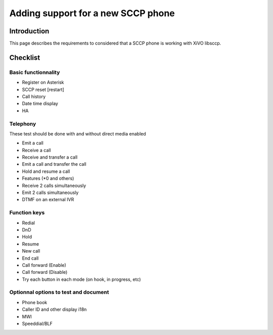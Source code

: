 ***********************************
Adding support for a new SCCP phone
***********************************


Introduction
------------

This page describes the requirements to considered that a SCCP phone is working
with XiVO libsccp.


Checklist
---------


Basic functionnality
^^^^^^^^^^^^^^^^^^^^

* Register on Asterisk
* SCCP reset [restart]
* Call history
* Date time display
* HA


Telephony
^^^^^^^^^

These test should be done with and without direct media enabled

* Emit a call
* Receive a call
* Receive and transfer a call
* Emit a call and transfer the call
* Hold and resume a call
* Features (\*0 and others)
* Receive 2 calls simultaneously
* Emit 2 calls simultaneously
* DTMF on an external IVR


Function keys
^^^^^^^^^^^^^

* Redial
* DnD
* Hold
* Resume
* New call
* End call
* Call forward (Enable)
* Call forward (Disable)
* Try each button in each mode (on hook, in progress, etc)


Optionnal options to test and document
^^^^^^^^^^^^^^^^^^^^^^^^^^^^^^^^^^^^^^

* Phone book
* Caller ID and other display i18n
* MWI
* Speeddial/BLF
